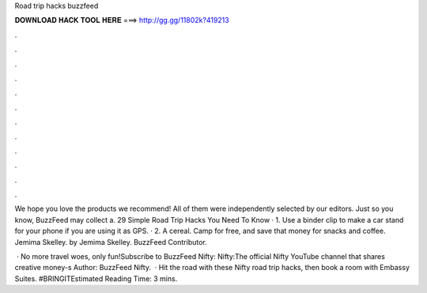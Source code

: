 Road trip hacks buzzfeed



𝐃𝐎𝐖𝐍𝐋𝐎𝐀𝐃 𝐇𝐀𝐂𝐊 𝐓𝐎𝐎𝐋 𝐇𝐄𝐑𝐄 ===> http://gg.gg/11802k?419213



.



.



.



.



.



.



.



.



.



.



.



.

We hope you love the products we recommend! All of them were independently selected by our editors. Just so you know, BuzzFeed may collect a. 29 Simple Road Trip Hacks You Need To Know · 1. Use a binder clip to make a car stand for your phone if you are using it as GPS. · 2. A cereal. Camp for free, and save that money for snacks and coffee. Jemima Skelley. by Jemima Skelley. BuzzFeed Contributor.

 · No more travel woes, only fun!Subscribe to BuzzFeed Nifty:  Nifty:The official Nifty YouTube channel that shares creative money-s Author: BuzzFeed Nifty.  · Hit the road with these Nifty road trip hacks, then book a room with Embassy Suites. #BRINGITEstimated Reading Time: 3 mins.
